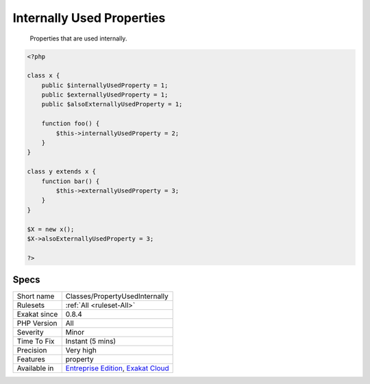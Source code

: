.. _classes-propertyusedinternally:

.. _internally-used-properties:

Internally Used Properties
++++++++++++++++++++++++++

  Properties that are used internally.


.. code-block:: php
   
   <?php
   
   class x {
       public $internallyUsedProperty = 1;
       public $externallyUsedProperty = 1;
       public $alsoExternallyUsedProperty = 1;
       
       function foo() {
           $this->internallyUsedProperty = 2;
       }
   }
   
   class y extends x {
       function bar() {
           $this->externallyUsedProperty = 3;
       }
   }
   
   $X = new x();
   $X->alsoExternallyUsedProperty = 3;
   
   ?>

Specs
_____

+--------------+-------------------------------------------------------------------------------------------------------------------------+
| Short name   | Classes/PropertyUsedInternally                                                                                          |
+--------------+-------------------------------------------------------------------------------------------------------------------------+
| Rulesets     | :ref:`All <ruleset-All>`                                                                                                |
+--------------+-------------------------------------------------------------------------------------------------------------------------+
| Exakat since | 0.8.4                                                                                                                   |
+--------------+-------------------------------------------------------------------------------------------------------------------------+
| PHP Version  | All                                                                                                                     |
+--------------+-------------------------------------------------------------------------------------------------------------------------+
| Severity     | Minor                                                                                                                   |
+--------------+-------------------------------------------------------------------------------------------------------------------------+
| Time To Fix  | Instant (5 mins)                                                                                                        |
+--------------+-------------------------------------------------------------------------------------------------------------------------+
| Precision    | Very high                                                                                                               |
+--------------+-------------------------------------------------------------------------------------------------------------------------+
| Features     | property                                                                                                                |
+--------------+-------------------------------------------------------------------------------------------------------------------------+
| Available in | `Entreprise Edition <https://www.exakat.io/entreprise-edition>`_, `Exakat Cloud <https://www.exakat.io/exakat-cloud/>`_ |
+--------------+-------------------------------------------------------------------------------------------------------------------------+


